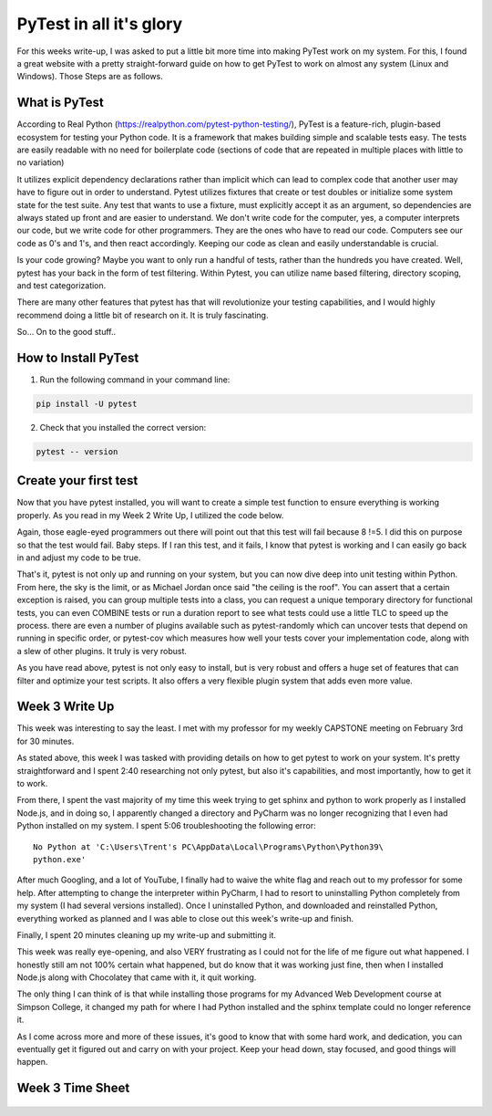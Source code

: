 PyTest in all it's glory
========================

For this weeks write-up, I was asked to put a little bit more time into making
PyTest work on my system. For this, I found a great website with a pretty
straight-forward guide on how to get PyTest to work on almost any system
(Linux and Windows). Those Steps are as follows.

What is PyTest
--------------
According to Real Python (https://realpython.com/pytest-python-testing/),
PyTest is a feature-rich, plugin-based ecosystem for testing your Python code.
It is a framework that makes building simple and scalable tests easy. The tests
are easily readable with no need for boilerplate code (sections of code that are
repeated in multiple places with little to no variation)

It utilizes explicit dependency declarations rather than implicit which can lead
to complex code that another user may have to figure out in order to
understand. Pytest utilizes fixtures that create or test doubles or initialize
some system state for the test suite. Any test that wants to use a fixture, must
explicitly accept it as an argument, so dependencies are always stated up front
and are easier to understand.  We don't write code for the computer, yes, a
computer interprets our code, but we write code for other programmers.  They
are the ones who have to read our code. Computers see our code as 0's and 1's,
and then react accordingly. Keeping our code as clean and easily understandable
is crucial.

Is your code growing? Maybe you want to only run a handful of tests, rather
than the hundreds you have created. Well, pytest has your back in the form of
test filtering. Within Pytest, you can utilize name based filtering, directory
scoping, and test categorization.

There are many other features that pytest has that will revolutionize your
testing capabilities, and I would highly recommend doing a little bit of
research on it. It is truly fascinating.

So... On to the good stuff..

How to Install PyTest
---------------------
1. Run the following command in your command line:

.. code-block:: python

   pip install -U pytest

2. Check that you installed the correct version:

.. code-block:: python

   pytest -- version

Create your first test
----------------------
Now that you have pytest installed, you will want to create a simple test
function to ensure everything is working properly. As you read in my Week 2
Write Up, I utilized the code below.

.. code-block:: python
    :linenos:

    def func(x):
        return x + 5

    def test_method():
        assert func(3) == 5

Again, those eagle-eyed programmers out there will point out that this test
will fail because 8 !=5. I did this on purpose so that the test would fail.
Baby steps. If I ran this test, and it fails, I know that pytest is working
and I can easily go back in and adjust my code to be true.

That's it, pytest is not only up and running on your system, but you can now
dive deep into unit testing within Python.  From here, the sky is the limit,
or as Michael Jordan once said "the ceiling is the roof". You can assert that a
certain exception is raised, you can group multiple tests into a class, you can
request a unique temporary directory for functional tests, you can even COMBINE
tests or run a duration report to see what tests could use a little TLC to speed
up the process. there are even a number of plugins available such as
pytest-randomly which can uncover tests that depend on running in specific
order, or pytest-cov which measures how well your tests cover your
implementation code, along with a slew of other plugins. It truly is very
robust.

As you have read above, pytest is not only easy to install, but is very robust
and offers a huge set of features that can filter and optimize your test
scripts. It also offers a very flexible plugin system that adds even more value.

Week 3 Write Up
---------------

This week was interesting to say the least. I met with my professor for my
weekly CAPSTONE meeting on February 3rd for 30 minutes.

As stated above, this week I was tasked with providing details on how to get
pytest to work on your system. It's pretty straightforward and I spent 2:40
researching not only pytest, but also it's capabilities, and most importantly,
how to get it to work.

From there, I spent the vast majority of my time this week trying to get sphinx
and python to work properly as I installed Node.js, and in doing so, I
apparently changed a directory and PyCharm was no longer recognizing that I
even had Python installed on my system. I spent 5:06 troubleshooting the
following error::

    No Python at 'C:\Users\Trent's PC\AppData\Local\Programs\Python\Python39\
    python.exe'

After much Googling, and a lot of YouTube, I finally had to waive the white flag
and reach out to my professor for some help. After attempting to change the
interpreter within PyCharm, I had to resort to uninstalling Python completely
from my system (I had several versions installed). Once I uninstalled Python,
and downloaded and reinstalled Python, everything worked as planned and I was
able to close out this week's write-up and finish.

Finally, I spent 20 minutes cleaning up my write-up and submitting it.

This week was really eye-opening, and also VERY  frustrating as I could not
for the life of me figure out what happened. I honestly still am not 100%
certain what happened, but do know that it was working just fine, then when I
installed Node.js along with Chocolatey that came with it, it quit working.

The only thing I can think of is that while installing those programs for my
Advanced Web Development course at Simpson College, it changed my path for
where I had Python installed and the sphinx template could no longer reference
it.

As I come across more and more of these issues, it's good to know that with
some hard work, and dedication, you can eventually get it figured out and carry
on with your project. Keep your head down, stay focused, and good things will
happen.

Week 3 Time Sheet
-----------------
.. figure:: /images/TrentFulcherTimeSheetWeek3.png
    :alt: Excel Time Sheet
    :class: with-shadow
